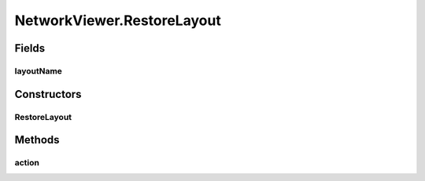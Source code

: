 .. java:import:: java.io BufferedReader

.. java:import:: java.io BufferedWriter

.. java:import:: java.io File

.. java:import:: java.io FileReader

.. java:import:: java.io FileWriter

.. java:import:: java.io IOException

.. java:import:: java.util Enumeration

.. java:import:: java.util HashMap

.. java:import:: java.util HashSet

.. java:import:: java.util LinkedList

.. java:import:: javax.swing JOptionPane

.. java:import:: ca.nengo.model Network

.. java:import:: ca.nengo.model Node

.. java:import:: ca.nengo.model Origin

.. java:import:: ca.nengo.model Probeable

.. java:import:: ca.nengo.model Projection

.. java:import:: ca.nengo.model StructuralException

.. java:import:: ca.nengo.model Termination

.. java:import:: ca.nengo.model.impl NetworkImpl

.. java:import:: ca.nengo.ui.lib.actions ActionException

.. java:import:: ca.nengo.ui.lib.actions StandardAction

.. java:import:: ca.nengo.ui.lib.util UIEnvironment

.. java:import:: ca.nengo.ui.lib.util UserMessages

.. java:import:: ca.nengo.ui.lib.util Util

.. java:import:: ca.nengo.ui.lib.util.menus PopupMenuBuilder

.. java:import:: ca.nengo.ui.lib.world WorldObject

.. java:import:: ca.nengo.ui.lib.world.piccolo.objects Button

.. java:import:: ca.nengo.ui.lib.world.piccolo.objects.icons ArrowIcon

.. java:import:: ca.nengo.ui.lib.world.piccolo.objects.icons LoadIcon

.. java:import:: ca.nengo.ui.lib.world.piccolo.objects.icons SaveIcon

.. java:import:: ca.nengo.ui.lib.world.piccolo.objects.icons ZoomIcon

.. java:import:: ca.nengo.ui.lib.world.piccolo.primitives Path

.. java:import:: ca.nengo.ui.models NodeContainer

.. java:import:: ca.nengo.ui.models UINeoNode

.. java:import:: ca.nengo.ui.models.nodes UINetwork

.. java:import:: ca.nengo.ui.models.nodes.widgets UIOrigin

.. java:import:: ca.nengo.ui.models.nodes.widgets UIProbe

.. java:import:: ca.nengo.ui.models.nodes.widgets UIProjection

.. java:import:: ca.nengo.ui.models.nodes.widgets UIStateProbe

.. java:import:: ca.nengo.ui.models.nodes.widgets UITermination

.. java:import:: ca.nengo.util Probe

.. java:import:: edu.umd.cs.piccolo.event PBasicInputEventHandler

.. java:import:: edu.umd.cs.piccolo.event PInputEvent

.. java:import:: edu.umd.cs.piccolo.util PBounds

NetworkViewer.RestoreLayout
===========================

.. java:package:: ca.nengo.ui.models.viewers
   :noindex:

.. java:type::  class RestoreLayout extends StandardAction
   :outertype: NetworkViewer

   Action to restore a layout

   :author: Shu Wu

Fields
------
layoutName
^^^^^^^^^^

.. java:field::  String layoutName
   :outertype: NetworkViewer.RestoreLayout

Constructors
------------
RestoreLayout
^^^^^^^^^^^^^

.. java:constructor:: public RestoreLayout(String name)
   :outertype: NetworkViewer.RestoreLayout

Methods
-------
action
^^^^^^

.. java:method:: @Override protected void action() throws ActionException
   :outertype: NetworkViewer.RestoreLayout

